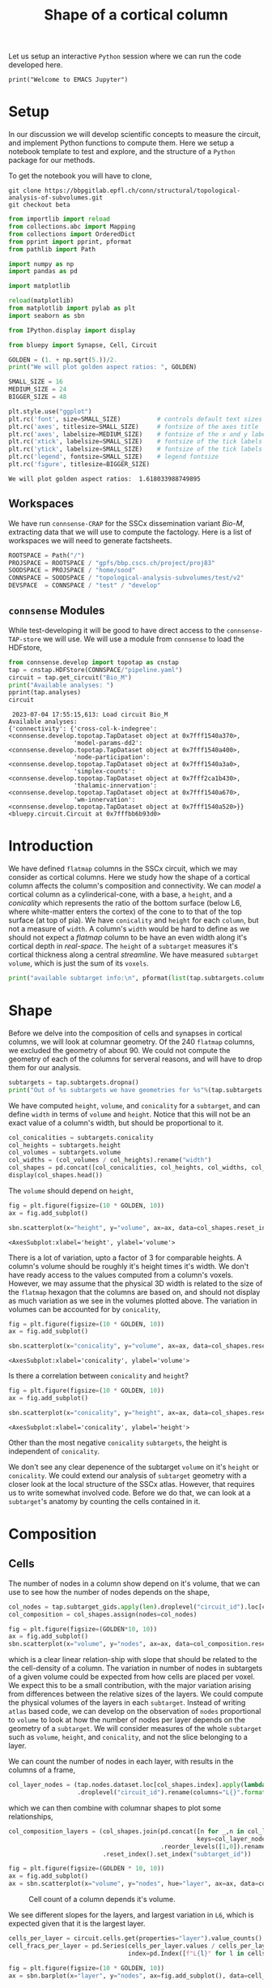 #+PROPERTY: header-args:jupyter-python :session ~/jupyter-run/active-ssh.json
#+PROPERTY: header-args:jupyter :session ~/jupyter-run/active-ssh.json

#+STARTUP: overview
#+STARTUP: logdrawer
#+STARTUP: hideblocks

Let us setup an interactive ~Python~ session where we can run the code developed here.
#+BEGIN_SRC jupyter
print("Welcome to EMACS Jupyter")
#+END_SRC

#+RESULTS:
: Welcome to EMACS Jupyter

#+title: Shape of a cortical column

* Setup
In our discussion we will develop scientific concepts to measure the circuit, and implement Python functions to compute them. Here we setup a notebook template to test and explore, and the structure of a ~Python~ package for our methods.

To get the notebook you will have to clone,
#+BEGIN_SRC shell
git clone https://bbpgitlab.epfl.ch/conn/structural/topological-analysis-of-subvolumes.git
git checkout beta
#+END_SRC

#+RESULTS:
| M | configs/sscx/config.org                   |
| M | configs/sscx/pipeline.yaml                |
| M | connsense/develop/parallelization.org     |
| M | connsense/develop/parallelization.py      |
| M | connsense/develop/topotap.org             |
| M | connsense/develop/topotap.py              |
| M | documentation/discuss/figures/flatmap.png |
| M | documentation/discuss/test-fit-fig.png    |
| M | documentation/discuss/topotap.org         |

#+NAME: notebook-init
#+BEGIN_SRC jupyter-python
from importlib import reload
from collections.abc import Mapping
from collections import OrderedDict
from pprint import pprint, pformat
from pathlib import Path

import numpy as np
import pandas as pd

import matplotlib

reload(matplotlib)
from matplotlib import pylab as plt
import seaborn as sbn

from IPython.display import display

from bluepy import Synapse, Cell, Circuit

GOLDEN = (1. + np.sqrt(5.))/2.
print("We will plot golden aspect ratios: ", GOLDEN)

SMALL_SIZE = 16
MEDIUM_SIZE = 24
BIGGER_SIZE = 48

plt.style.use("ggplot")
plt.rc('font', size=SMALL_SIZE)          # controls default text sizes
plt.rc('axes', titlesize=SMALL_SIZE)     # fontsize of the axes title
plt.rc('axes', labelsize=MEDIUM_SIZE)    # fontsize of the x and y labels
plt.rc('xtick', labelsize=SMALL_SIZE)    # fontsize of the tick labels
plt.rc('ytick', labelsize=SMALL_SIZE)    # fontsize of the tick labels
plt.rc('legend', fontsize=SMALL_SIZE)    # legend fontsize
plt.rc('figure', titlesize=BIGGER_SIZE)
#+END_SRC

#+RESULTS: notebook-init
: We will plot golden aspect ratios:  1.618033988749895

** Workspaces
We have run ~connsense-CRAP~ for the SSCx dissemination variant /Bio-M/, extracting data that we will use to compute the factology. Here is a list of workspaces we will need to generate factsheets.
#+NAME: notebook-workspaces
#+BEGIN_SRC jupyter-python
ROOTSPACE = Path("/")
PROJSPACE = ROOTSPACE / "gpfs/bbp.cscs.ch/project/proj83"
SOODSPACE = PROJSPACE / "home/sood"
CONNSPACE = SOODSPACE / "topological-analysis-subvolumes/test/v2"
DEVSPACE  = CONNSPACE / "test" / "develop"
#+END_SRC

#+RESULTS: notebook-workspaces

** ~connsense~ Modules
While test-developing it will be good to have direct access to the ~connsense-TAP-store~ we will use. We will use a module from ~connsense~ to load the HDFstore,
#+NAME: notebook-connsense-tap
#+BEGIN_SRC jupyter-python
from connsense.develop import topotap as cnstap
tap = cnstap.HDFStore(CONNSPACE/"pipeline.yaml")
circuit = tap.get_circuit("Bio_M")
print("Available analyses: ")
pprint(tap.analyses)
circuit
#+END_SRC

#+RESULTS: notebook-connsense-tap
:RESULTS:
:  2023-07-04 17:55:15,613: Load circuit Bio_M
: Available analyses:
: {'connectivity': {'cross-col-k-indegree': <connsense.develop.topotap.TapDataset object at 0x7fff1540a370>,
:                   'model-params-dd2': <connsense.develop.topotap.TapDataset object at 0x7fff1540a400>,
:                   'node-participation': <connsense.develop.topotap.TapDataset object at 0x7fff1540a3a0>,
:                   'simplex-counts': <connsense.develop.topotap.TapDataset object at 0x7fff2ca1b430>,
:                   'thalamic-innervation': <connsense.develop.topotap.TapDataset object at 0x7fff1540a670>,
:                   'wm-innervation': <connsense.develop.topotap.TapDataset object at 0x7fff1540a520>}}
: <bluepy.circuit.Circuit at 0x7fffbb6b93d0>
:END:

** Emacs specific :noexport:
We can get all figures displayed 95% so that we can work with them in front of us in an Emacs buffer. Here is a method that does that witb an example. This code is here only to see how much we use it. It should find a way to a place in our ~doom-config~.

#+NAME: fit-display-defun
#+BEGIN_SRC emacs-lisp :results silent
(defun fit-display-of (figure width height)
    (concat "#+attr_org: :width " width " :height " height (string ?\n) figure))
#+END_SRC

#+NAME: plot-display
#+HEADER: :var figure="this-should-be-path.png" :var width="95%" :var height="95%"
#+BEGIN_SRC emacs-lisp :results silent
(fit-display-of figure width height)
#+END_SRC

That we can use with ~:post~,
#+name: test-plot-display
#+HEADER: :results value file :file ./test-fit-fig.png
#+HEADER: :exports both :session return
#+HEADER: :post plot-display(figure=*this*)
#+BEGIN_SRC jupyter-python :post plot-display(figure=*this*)
import pandas as pd
from matplotlib import pyplot as plt
import seaborn as sbn

csv_url = 'https://archive.ics.uci.edu/ml/machine-learning-databases/iris/iris.data'
col_names = ['Sepal_Length','Sepal_Width','Petal_Length','Petal_Width','Class']
irisies = pd.read_csv(csv_url, names=col_names)

fig = plt.figure(figsize=(15, 12))
ax = sbn.histplot(x="Petal_Length", hue="Class", data=irisies, ax=fig.add_subplot())
#+END_SRC

#+RESULTS: test-plot-display
#+attr_org: :width 95% :height 95%
[[file:./test-fit-fig.png]]
#+attr_org: :width 95% :height 95%
[[file:./test-fit-fig.png]]

We can also ~wrap~ with a function,
#+BEGIN_SRC emacs-lisp :results silent
(defun display-fig (&optional label caption)
  "A wrap function for src blocks."
  (concat
   "ORG\n"
   "#+attr_org: :width 95%\n"
   (when label
     (format "#+NAME: %s\n" label))
   (when caption
     (format "#+CAPTION: %s" caption))))
#+END_SRC

and use it with ~:wrap~,
#+HEADER: :wrap (display-fig "fig-sin" "A sin wave.")
#+name: figure-sin-wave
#+BEGIN_SRC jupyter-python :session return
import numpy as np
import matplotlib.pyplot as plt
from pathlib import Path

x = np.linspace(0, 4 * np.pi, 1000)
y = np.sin(x)

fig = plt.figure(figsize=(15, 12))
axes = plt.plot(x, y)
p = Path.home() / 'work/workspaces/scratch/sin.png'
#plt.savefig(p)
#+END_SRC

#+RESULTS: figure-sin-wave
#+begin_ORG
#+attr_org: :width 95%
#+CAPTION: A sin wave.
#+NAME: fig-sin#+caption: A sin wave.
[[file:./.ob-jupyter/37a491009ff10b8f7c166bd48b8b9c748f68a9bf.png]]
#+end_ORG

#+NAME: fit-display
#+HEADER: :var figure="" :var attr_value="95%" :var attr_name="#+attr_html: :width "
#+BEGIN_SRC emacs-lisp
(concat attr_name attr_value (string ?\n) figure)
#+END_SRC

#+RESULTS: fit-display
: #+attr_html: :width 95%

#+NAME: attr-wrap
#+BEGIN_SRC sh :var figure="" :var width="95%" :results output
echo "#+attr_html: :width $width"
echo "$figure"
#+END_SRC

#+RESULTS: attr-wrap
: #+attr_html: :width 95%
:


* Introduction
We have defined ~flatmap~ columns in the SSCx circuit, which we may consider as cortical columns. Here we study how the shape of a cortical column affects the column's composition and connectivity. We can /model/ a cortical column as a cylinderical-cone, with a base, a ~height~, and a /conicality/ which represents the ratio of the bottom surface (below L6, where white-matter enters the cortex) of the cone to to that of the top surface (at top of pia). We have ~conicality~ and ~height~ for each ~column~, but not a measure of ~width~. A column's ~width~ would be hard to define as we should not expect a /flatmap/ column to be have an even width along it's cortical depth in /real-space/. The ~height~ of a ~subtarget~ measures it's cortical thickness along a central /streamline/. We have measured ~subtarget volume~, which is just the sum of its ~voxels~.

#+begin_src jupyter-python
print("available subtarget info:\n", pformat(list(tap.subtargets.columns)))
#+end_src

#+RESULTS:
#+begin_example
 2023-07-04 17:56:02,185: Load dataset ('define-subtargets', 'flatmap-columns'):
('Hexaongal prism like columns oriented along cortical layers, from '
 'white-matter to pia.  The data is loaded from an NRRD file that maps each '
 'circuit voxel to a subtarget ids corresponding to a flatmap column.The '
 'subtarget ids should be mapped to the subtargets they refer to in a '
 'dataframe provided as the input `info`.')
available subtarget info:
 ['subtarget',
 'flat_i',
 'flat_j',
 'flat_x',
 'flat_y',
 'conicality',
 'volume',
 'height']
#+end_example

* Shape
Before we delve into the composition of cells and synapses in cortical columns, we will look at columnar geometry. Of the 240 ~flatmap~ columns, we excluded the geometry of about 90.  We could not compute the geometry of each of the columns for serveral reasons, and will have to drop them for our analysis.
#+begin_src jupyter-python
subtargets = tap.subtargets.dropna()
print("Out of %s subtargets we have geometries for %s"%(tap.subtargets.shape[0], subtargets.shape[0]))
#+end_src

#+RESULTS:
: Out of 240 subtargets we have geometries for 150

We have computed ~height~, ~volume~, and ~conicality~ for a ~subtarget~, and can define ~width~ in terms of ~volume~ and ~height~. Notice that this will not be an exact value of a column's width, but should be proportional to it.
#+begin_src jupyter-python
col_conicalities = subtargets.conicality
col_heights = subtargets.height
col_volumes = subtargets.volume
col_widths = (col_volumes / col_heights).rename("width")
col_shapes = pd.concat([col_conicalities, col_heights, col_widths, col_volumes], axis=1)
display(col_shapes.head())
#+end_src

#+RESULTS:
:               conicality       height          width        volume
: subtarget_id
: 3              -0.001376  1640.357801  124924.505030  2.049209e+08
: 7              -0.002969  1654.790286  176234.776449  2.916316e+08
: 10              0.000560  1939.269959  127306.376116  2.468814e+08
: 12             -0.000723  1782.088185  132077.776813  2.353742e+08
: 13             -0.002199  1955.534082  137065.396519  2.680361e+08

The ~volume~ should depend on ~height~,
#+name: plot-col-geometry-volume-height
#+header: :results value :file ./conicality/geometry_volume_height.png
#+header: :exports both
#+header: :wrap (display-fig "Column volume vs height" "Volume of a column should be proportional to it's height.")
#+begin_src jupyter-python
fig = plt.figure(figsize=(10 * GOLDEN, 10))
ax = fig.add_subplot()

sbn.scatterplot(x="height", y="volume", ax=ax, data=col_shapes.reset_index(drop=True))
#+end_src

#+RESULTS: plot-col-geometry-volume-height
#+begin_ORG
#+attr_org: :width 95%
#+CAPTION: Volume of a column should be proportional to it's height.
#+NAME: Column volume vs height#+caption: Volume of a column should be proportional to it's height.
:RESULTS:
: <AxesSubplot:xlabel='height', ylabel='volume'>
[[file:./conicality/geometry_volume_height.png]]
:END:
#+end_ORG


There is a lot of variation, upto a factor of 3 for comparable heights. A column's volume should be roughly it's height times it's width. We don't have ready access to the values computed from a column's voxels. However, we may assume that the physical 3D width is related to the size of the ~flatmap~ hexagon that the columns are based on, and should not display as much variation as we see in the volumes plotted above. The variation in volumes can be accounted for by ~conicality~,

#+name: plot-col-geometry-volume-conicality
#+header: :results value :file ./conicality/geometry_volume_conicality.png
#+header: :exports both
#+header: :wrap (display-fig "Column volume vs conicality" "Volume of a column depends it's conicality.")
#+begin_src jupyter-python
fig = plt.figure(figsize=(10 * GOLDEN, 10))
ax = fig.add_subplot()

sbn.scatterplot(x="conicality", y="volume", ax=ax, data=col_shapes.reset_index(drop=True))
#+End_src

#+RESULTS: plot-col-geometry-volume-conicality
#+begin_ORG
#+attr_org: :width 95%
#+NAME: Column volume vs conicality
#+CAPTION: Volume of a column depends it's conicality.
:RESULTS:
: <AxesSubplot:xlabel='conicality', ylabel='volume'>
[[file:./conicality/geometry_volume_conicality.png]]
:END:
#+end_ORG


Is there a correlation between ~conicality~ and ~height~?
#+name: plot-col-geometry-height-conicality
#+header: :results value :file ./conicality/geometry_height_conicality.png
#+header: :exports both
#+header: :wrap (display-fig "Column height vs conicality" "Volume of a column depends it's conicality.")
#+begin_src jupyter-python
fig = plt.figure(figsize=(10 * GOLDEN, 10))
ax = fig.add_subplot()

sbn.scatterplot(x="conicality", y="height", ax=ax, data=col_shapes.reset_index(drop=True))
#+End_src

#+RESULTS: plot-col-geometry-height-conicality
#+begin_ORG
#+attr_org: :width 95%
#+CAPTION: Volume of a column depends it's conicality.
#+NAME: Column height vs conicality#+caption: Volume of a column depends it's conicality.
:RESULTS:
: <AxesSubplot:xlabel='conicality', ylabel='height'>
[[file:./conicality/geometry_height_conicality.png]]
:END:
#+end_ORG
Other than the most negative ~conicality~ ~subtargets~, the height is independent of ~conicality~.

We don't see any clear depenence of the subtarget ~volume~ on it's ~height~ or ~conicality~. We could extend our analysis of ~subtarget~ geometry with a closer look at the local structure of the SSCx atlas. However, that requires us to write somewhat involved code. Before we do that, we can look at a ~subtarget~'s anatomy by counting the cells contained in it.


* Composition

** Cells
The number of nodes in a column show depend on it's volume, that we can use to see how the number of nodes depends on the shape,
#+name: plot-col-nodes-volumes
#+header: :results value :file ./conicality/composition_nodes_volumes.png
#+header: :exports both
#+header: :wrap (display-fig "Column composition: cell count and volume" "Cell count of a column depends it's volume.")
#+begin_src jupyter-python
col_nodes = tap.subtarget_gids.apply(len).droplevel("circuit_id").loc[col_shapes.index]
col_composition = col_shapes.assign(nodes=col_nodes)

fig = plt.figure(figsize=(GOLDEN*10, 10))
ax = fig.add_subplot()
sbn.scatterplot(x="volume", y="nodes", ax=ax, data=col_composition.reset_index(drop=True))
#+end_src

which is a clear linear relation-ship with slope that should be related to the the cell-density of a column. The variation in number of nodes in subtargets of a given volume could be expected from how cells are placed per voxel. We expect this to be a small contribution, with the major variation arising from differences between the relative sizes of the layers. We could compute the physical volumes of the layers in each ~subtarget~. Instead of writing ~atlas~ based code, we can develop on the observation of ~nodes~ proportional to ~volume~ to look at how the number of nodes per layer depends on the geometry of a ~subtarget~. We will consider measures of the whole ~subtarget~ such as ~volume~, ~height~, and ~conicality~, and not the slice belonging to a layer.

We can count the number of nodes in each layer, with results in the columns of a frame,
#+begin_src jupyter-python
col_layer_nodes = (tap.nodes.dataset.loc[col_shapes.index].apply(lambda l: l().layer.value_counts())
                   .droplevel("circuit_id").rename(columns="L{}".format))
#+end_src

which we can then combine with columnar shapes to plot some relationships,
#+name: plot-col-nodes_per_layer-volumes
#+header: :results value :file ./conicality/composition-nodes_per_layer-volume.png
#+header: :exports both
#+header: :wrap (display-fig "Column composition: cell count and volume" "Cell count of a column depends it's volume.")
#+begin_src jupyter-python
col_composition_layers = (col_shapes.join(pd.concat([n for _,n in col_layer_nodes.iteritems()],
                                                    keys=col_layer_nodes.columns, names=["layer"])
                                          .reorder_levels([1,0]).rename("nodes"))
                          .reset_index().set_index("subtarget_id"))

fig = plt.figure(figsize=(GOLDEN * 10, 10))
ax = fig.add_subplot()
ax = sbn.scatterplot(x="volume", y="nodes", hue="layer", ax=ax, data=col_composition_layers.reset_index(drop=True))
#+end_src

#+RESULTS: plot-col-nodes_per_layer-volumes
#+begin_ORG
#+attr_org: :width 95%
#+CAPTION: Cell count of a column depends it's volume.
#+NAME: Column composition: cell count and volume#+caption: Cell count of a column depends it's volume.
[[file:./conicality/composition-nodes_per_layer-volume.png]]
#+end_ORG

We see different slopes for the layers, and largest variation in ~L6~, which is expected given that it is the largest layer.
#+header: :wrap (display-fig "Cells per layer in the circuit" "Layer six has more than a third of the circuit's cells.")
#+begin_src jupyter-python
cells_per_layer = circuit.cells.get(properties="layer").value_counts().rename("nodes")
cell_fracs_per_layer = pd.Series(cells_per_layer.values / cells_per_layer.sum(), name="nodes",
                                 index=pd.Index([f"L{l}" for l in cells_per_layer.index], name="layer"))

fig = plt.figure(figsize=(10 * GOLDEN, 10))
ax = sbn.barplot(x="layer", y="nodes", ax=fig.add_subplot(), data=cell_fracs_per_layer.reset_index())
#+end_src

#+RESULTS:
#+begin_ORG
#+attr_org: :width 95%
#+NAME: Cells per layer in the circuit
#+CAPTION: Layer six has more than a third of the circuit's cells.
[[file:./.ob-jupyter/64dd8952199087ddcf760bf55051268697a40055.png]]
#+end_ORG

The slope may be related to the relative densities of the 6 layers, while subtarget shape should underlie the variation of nodes per layer.  We can scale the number of nodes by the fraction expected for each layer,

#+name: plot-col-relnodes_per_layer-volumes
#+header: :results value :file ./conicality/composition-relnodes_per_layer-volume.png
#+header: :exports both
#+header: :wrap (display-fig "Column composition: cell count and volume" "Scaled cell count of a column depends it's volume.")
#+begin_src jupyter-python
rel_nodes = (col_composition_layers.nodes / cell_fracs_per_layer.loc[col_composition_layers.layer.values].values).values
col_composition_layers = col_composition_layers.assign(rel_nodes=rel_nodes)
fig = plt.figure(figsize=(GOLDEN * 10, 10))
sbn.scatterplot(x="volume", y="rel_nodes", hue="layer", ax=fig.add_subplot(), data=col_composition_layers.reset_index())
#+end_src

#+RESULTS: plot-col-relnodes_per_layer-volumes
#+begin_ORG
#+attr_org: :width 95%
#+NAME: Column composition: cell count and volume
#+CAPTION: Scaled cell count of a column depends it's volume.
:RESULTS:
: <AxesSubplot:xlabel='volume', ylabel='rel_nodes'>
[[file:./conicality/composition-relnodes_per_layer-volume.png]]
:END:
#+end_ORG

We can scale nodes per layer by the number of nodes in the subtarget to get fraction in the subtarget, and compare the result to the layer node fraction in the whole circuit.
#+name: plot-col-nodefracs-volumes
#+header: :results value :file ./conicality/nodesfracs_vs_volumes.png
#+header: :exports both
#+header: :wrap (display-fig "frac-nodes vs volume" "Fraction of nodes in each layer against the total volume of a column")
#+begin_src jupyter-python
col_layer_fracs = col_layer_nodes.div(col_layer_nodes.sum(axis=1), axis=0)

col_composition_frac_layers = (col_shapes.join(pd.concat([n for _,n in col_layer_fracs.iteritems()],
                                                         keys=col_layer_fracs.columns, names=["layer"])
                                               .reorder_levels([1,0]).rename("fracs"))
                               .reset_index().set_index("subtarget_id"))

fig = plt.figure(figsize=(GOLDEN * 10, 10))
ax = fig.add_subplot()
ax = sbn.scatterplot(x="volume", y="fracs", hue="layer", ax=ax,
                     data=col_composition_frac_layers.reset_index(drop=True))

layer_counts = circuit.cells.get(properties="layer").value_counts()
layer_fracs = layer_counts / layer_counts.sum()

for l, f in layer_fracs.items():
    ax.hlines(y=layer_fracs.values, xmin=1.75e8, xmax=4.0e8, color="gray", linestyles="--")
    ax.text(x=1.7E8, y=f, s=f"L{l}")
#+end_src

#+RESULTS: plot-col-nodefracs-volumes
#+begin_ORG
#+attr_org: :width 95%
#+NAME: frac-nodes vs volume
#+CAPTION: Fraction of nodes in each layer against the total volume of a column
[[file:./conicality/nodesfracs_vs_volumes.png]]
#+end_ORG

So we see that the fractions of the nodes per layer follow the expected dependence on volume, /i.e/ no dependence. The variance around the expected value should arise from other geometrical features.

#+name: plot-col-nodefracs-heights
#+header: :results value :file ./conicality/nodesfracs_vs_heights.png
#+header: :exports both
#+header: :wrap (display-fig "frac-nodes vs heights" "Fraction of nodes in each layer against the total heights of a column")
#+begin_src jupyter-python
col_layer_fracs = col_layer_nodes.div(col_layer_nodes.sum(axis=1), axis=0)

col_composition_frac_layers = (col_shapes.join(pd.concat([n for _,n in col_layer_fracs.iteritems()],
                                                         keys=col_layer_fracs.columns, names=["layer"])
                                               .reorder_levels([1,0]).rename("fracs"))
                               .reset_index().set_index("subtarget_id"))

fig = plt.figure(figsize=(GOLDEN * 10, 10))
ax = fig.add_subplot()
ax = sbn.scatterplot(x="height", y="fracs", hue="layer", ax=ax,
                     data=col_composition_frac_layers.reset_index(drop=True))

layer_counts = circuit.cells.get(properties="layer").value_counts()
layer_fracs = layer_counts / layer_counts.sum()

for l, f in layer_fracs.items():
    ax.hlines(y=layer_fracs.values, xmin=1400, xmax=2100, color="gray", linestyles="--")
    ax.text(x=1350, y=f, s=f"L{l}")
#+end_src

#+RESULTS: plot-col-nodefracs-heights
#+begin_ORG
#+attr_org: :width 95%
#+NAME: frac-nodes vs heights
#+CAPTION: Fraction of nodes in each layer against the total heights of a column
[[file:./conicality/nodesfracs_vs_heights.png]]
#+end_ORG

#+name: plot-col-nodes_per_layer-conicalities
#+header: :results value :file ./conicality/composition-nodes_per_layer-conicality.png
#+header: :exports both
#+header: :wrap (display-fig "Column composition: cell count and conicality" "Cell count per layer of a column depends it's conicality.")
#+begin_src jupyter-python
fig = plt.figure(figsize=(GOLDEN * 10, 10))
sbn.scatterplot(x="conicality", y="nodes", hue="layer", ax=fig.add_subplot(), data=col_composition_layers.reset_index())
#+end_src

#+RESULTS: plot-col-nodes_per_layer-conicalities
#+begin_ORG
#+attr_org: :width 95%
#+CAPTION: Cell count per layer of a column depends it's conicality.
#+NAME: Column composition: cell count and conicality#+caption: Cell count per layer of a column depends it's conicality.
[[file:./conicality/composition-nodes_per_layer-conicality.png]]
#+end_ORG

#+name: plot-col-fracs_per_layer-conicalities
#+header: :results value :file ./conicality/composition-fracs_per_layer-conicality.png
#+header: :exports both
#+header: :wrap (display-fig "Column composition: cell count and conicality" "Cell count fraction per layer of a column depends it's conicality.")
#+begin_src jupyter-python
fig = plt.figure(figsize=(GOLDEN * 10, 10))
ax = sbn.scatterplot(x="conicality", y="fracs", hue="layer", ax=fig.add_subplot(),
                     data=col_composition_frac_layers.reset_index())


layer_counts = circuit.cells.get(properties="layer").value_counts()
layer_fracs = layer_counts / layer_counts.sum()

for l, f in layer_fracs.items():
    ax.hlines(y=layer_fracs.values, xmin=-0.009, xmax=0.001, color="k")
    ax.text(x=-0.008, y=f, s=f"L{l}")


fig
#+end_src

#+RESULTS: plot-col-fracs_per_layer-conicalities
#+begin_ORG
#+attr_org: :width 95%
#+CAPTION: Cell count fraction per layer of a column depends it's conicality.
#+NAME: Column composition: cell count and conicality#+caption: Cell count fraction per layer of a column depends it's conicality.
[[file:./conicality/composition-fracs_per_layer-conicality.png]]
#+end_ORG
While the cell fractions did not show any dependence on the subtarget volume, the plot above shows decreasing cell fraction in L2, L3, and L4 with conicality, while L5 has the expected fraction and L6 fraction increases with conicality, even reaching almost half the cells in subtargets with a positive ~conicality~. Could this be happening because, compared to other layers, L6 has a larger volume where conicality is larger?

** Connections
We can also look at the number of connections,
#+begin_src jupyter-python
col_cnxns = (tap.adjacency["local"].dataset.loc[col_shapes.index].apply(lambda l: l().astype(bool).sum())
             .droplevel(["circuit_id", "connectome_id"]).loc[col_shapes.index])
#+end_src

#+RESULTS:
:  2023-07-04 18:39:50,035: Load dataset ('extract-edge-populations', 'local'):
: 'NotAvailable'
:  2023-07-04 18:39:50,037: Load dataset ('extract-edge-populations', 'long-range-cross'):
: 'NotAvailable'
:  2023-07-04 18:39:50,037: Load dataset ('extract-edge-populations', 'local-cross'):
: 'NotAvailable'

and use the results to visualize relationships,
#+name: plot-col-edges_volumes
#+header: :results value :file ./conicality/composition-edges-volume.png
#+header: :exports both
#+header: :wrap (display-fig "Column composition: Edge count and volume" "Edge count of a column depends it's volume.")
#+begin_src jupyter-python
col_connectivity = col_shapes.assign(edges=col_cnxns)

fig = plt.figure(figsize=(GOLDEN*10, 10))
ax = fig.add_subplot()
sbn.scatterplot(x="volume", y="edges", ax=ax, data=col_connectivity.reset_index(drop=True))
 #+end_src

 #+RESULTS: plot-col-edges_volumes
 #+begin_ORG
 #+attr_org: :width 95%
 #+NAME: Column composition: Edge count and volume
 #+CAPTION: Edge count of a column depends it's volume.
 :RESULTS:
 : <AxesSubplot:xlabel='volume', ylabel='edges'>
 [[file:./conicality/composition-edges-volume.png]]
 :END:
 #+end_ORG

 Let us check layer connectivity.
 #+begin_src jupyter-python :results silent
def count_edges(adj, nodes, from_layer=None, to_layer=None):
    """..."""
    adj = adj.astype(bool).tocoo()
    layers = pd.DataFrame({"from_layer": [f"L{l}" for l in nodes.layer.loc[adj.row].values],
                           "to_layer":  [f"L{l}" for l in nodes.layer.loc[adj.col].values]})
    layer_counts = layers.value_counts()
    return layer_counts
 #+end_src

To compute for all subtargets,
 #+begin_src jupyter-python
from tqdm import tqdm; tqdm.pandas()
_edges = (col_shapes.index.to_series()
          .progress_apply(lambda s: count_edges(tap.adjacency["local"].dataset.loc[s, 0, 0](),
                                                tap.nodes.dataset.loc[s, 0]())))
layers = _edges.columns
edges = pd.concat([_edges[ll] for ll in layers], axis=0, keys=layers).rename("edges")
del _edges
#+end_src

#+RESULTS:

That we can join with columnar shapes,
#+begin_src jupyter-python
col_composition_edges_layers = col_shapes.join(edges).reorder_levels([2, 0, 1])
 #+end_src

To plot
#+name: plot-col-edgefracs_from_layer_conicality
#+header: :results value :file ./conicality/composition-edgefracs-from_layer-conicality.png
#+header: :exports both
#+header: :wrap (display-fig "Column composition: Edge fractions per layer and conicality")
#+begin_src jupyter-python
col_edges_from_layer = col_composition_edges_layers.groupby(["subtarget_id", "from_layer"]).edges.sum()
col_composition_edges_from_layer = col_shapes.join(col_edges_from_layer)

fig = plt.figure(figsize=(10 *GOLDEN, 10)); ax = fig.add_subplot()
sbn.scatterplot(x="conicality", y="edges", hue="from_layer", ax=ax,
                data=col_composition_edges_from_layer.reset_index())
#+end_src

#+name: plot-col-edgefracs_to_layer_conicality
#+header: :results value :file ./conicality/composition-edgefracs-to_layer-conicality.png
#+header: :exports both
#+header: :wrap (display-fig "Column composition: Edge fractions per layer and conicality")
#+begin_src jupyter-python
col_edges_to_layer = col_composition_edges_layers.groupby(["subtarget_id", "to_layer"]).edges.sum()
col_composition_edges_to_layer = col_shapes.join(col_edges_to_layer)

fig = plt.figure(figsize=(10 *GOLDEN, 10)); ax = fig.add_subplot()
sbn.scatterplot(x="conicality", y="edges", hue="to_layer", ax=ax,
                data=col_composition_edges_to_layer.reset_index())
#+end_src

#+RESULTS: plot-col-edgefracs_to_layer_conicality
#+begin_ORG
#+attr_org: :width 95%
#+NAME: Column composition: Edge fractions per layer and conicality

:RESULTS:
: <AxesSubplot:xlabel='conicality', ylabel='edges'>
[[file:./conicality/composition-edgefracs-to_layer-conicality.png]]
:END:
#+end_ORG

#+begin_src jupyter-python :result silent
def norm_edges(role_layer):
    """..."""
    def normalize(shape):
        s = shape.droplevel(["subtarget_id", role_layer])
        return s / s.sum()
    return normalize

from_edges_normed = (col_composition_edges_layers.edges.groupby(["subtarget_id", "from_layer"])
                     .apply(norm_edges("from_layer")).rename("edge_fracs"))
#+end_src

#+RESULTS:

To plot,

#+begin_src jupyter-python
#col_composition_edgefracs_layers = pd.concat([col_composition_edges_layers, from_edges_normed], axis=1)
edges_normed = ((col_composition_edges_layers.edges
                / col_composition_edges_layers.edges.groupby("subtarget_id").sum())
                .rename("edge_fracs"))
col_composition_edgefracs_layers = pd.concat([col_composition_edges_layers, edges_normed], axis=1)
#+end_src

And we can plot a lattice,
#+name: plot-col-edges_layer_layer_conicality
#+header: :results value :file ./conicality/composition-edges-layer_layer-conicality.png
#+header: :exports both
#+header: :wrap (display-fig "Column composition: Edges per layer and conicality")
#+begin_src jupyter-python
import matplotlib as mpl
with mpl.rc_context({"font.size": 8, "xtick.labelsize": 8, "ytick.labelsize": 8,
                     "axes.titlesize": 12, "axes.labelsize": 12}):
    g = sbn.FacetGrid(col_composition_edgefracs_layers.reset_index(), col="to_layer", row="from_layer",
                      height=2, aspect=1.0, margin_titles=True)
    g.map(sbn.scatterplot, "conicality", "edges")
#+end_src

#+RESULTS: plot-col-edges_layer_layer_conicality
#+begin_ORG
#+attr_org: :width 95%
#+NAME: Column composition: Edges per layer and conicality

[[file:./conicality/composition-edges-layer_layer-conicality.png]]
#+end_ORG

or
#+name: plot-col-edgefracs_layer_layer_conicality
#+header: :results value :file ./conicality/composition-edgefracs-layer_layer-conicality.png
#+header: :exports both
#+header: :wrap (display-fig "Column composition: Edge-fractions per layer and conicality")
#+begin_src jupyter-python
import matplotlib as mpl
with mpl.rc_context({"font.size": 8, "xtick.labelsize": 8, "ytick.labelsize": 8,
                     "axes.titlesize": 12, "axes.labelsize": 12}):
    g = sbn.FacetGrid(col_composition_edgefracs_layers.reset_index(), col="to_layer", row="from_layer",
                      height=2, aspect=1.0, margin_titles=True)
    g.map(sbn.scatterplot, "conicality", "edge_fracs")
#+end_src

#+RESULTS: plot-col-edgefracs_layer_layer_conicality
#+begin_ORG
#+attr_org: :width 95%
#+NAME: Column composition: Edge-fractions per layer and conicality

[[file:./conicality/composition-edgefracs-layer_layer-conicality.png]]
#+end_ORG

Let us normalize the edges by the product of nodes in layers from and to,
#+begin_src jupyter-python
from_nodes = (col_composition_nodes_layers.nodes
              .loc[col_composition_edges_layers.droplevel("to_layer").index]
             .rename("nodes"))
to_nodes = (col_composition_nodes_layers.nodes
            .loc[col_composition_edges_layers.droplevel("from_layer").index]
             .rename("nodes"))
col_composition_edgesnormed_layers = pd.concat([col_composition_edges_layers,
                                                (col_composition_edges_layers.edges.rename("edgesnormed")
                                                 / (from_nodes.values * to_nodes.values))],
                                                axis=1)
#+end_src

#+RESULTS:

To plot,
#+name: plot-col-edgesnormed_layer_layer_conicality
#+header: :results value :file ./conicality/composition-edgesnormed-layer_layer-conicality.png
#+header: :exports both
#+header: :wrap (display-fig "Column composition: Edges normed per layer and conicality")
#+begin_src jupyter-python
import matplotlib as mpl
with mpl.rc_context({"font.size": 8, "xtick.labelsize": 8, "ytick.labelsize": 8,
                     "axes.titlesize": 12, "axes.labelsize": 12}):
    g = sbn.FacetGrid(col_composition_edgesnormed_layers.reset_index(), col="to_layer", row="from_layer",
                      height=2, aspect=1.0, margin_titles=True)
    g.map(sbn.scatterplot, "conicality", "edgesnormed")
    for row in g.axes:
        for ax in row:
            ax.set_yscale("linear")
#+end_src

#+RESULTS: plot-col-edgesnormed_layer_layer_conicality
#+begin_ORG
#+attr_org: :width 95%
#+NAME: Column composition: Edges normed per layer and conicality

[[file:./conicality/composition-edgesnormed-layer_layer-conicality.png]]
#+end_ORG

#+name: plot-col-edgesnormed_layer_layer_height
#+header: :results value :file ./conicality/composition-edgesnormed-layer_layer-height.png
#+header: :exports both
#+header: :wrap (display-fig "Column composition: Edges normed per layer and height")
#+begin_src jupyter-python
import matplotlib as mpl
with mpl.rc_context({"font.size": 8, "xtick.labelsize": 8, "ytick.labelsize": 8,
                     "axes.titlesize": 12, "axes.labelsize": 12}):
    g = sbn.FacetGrid(col_composition_edgesnormed_layers.reset_index(), col="to_layer", row="from_layer",
                      height=2, aspect=1.0, margin_titles=True)
    g.map(sbn.scatterplot, "height", "edgesnormed")
#+end_src

#+RESULTS: plot-col-edgesnormed_layer_layer_height
#+begin_ORG
#+attr_org: :width 95%
#+NAME: Column composition: Edges normed per layer and height

[[file:./conicality/composition-edgesnormed-layer_layer-height.png]]
#+end_ORG

#+begin_src jupyter-python
#edgesnormed_ll = (col_composition_edgesnormed_layers.reset_index()
#                  .pivot(columns="from_layer", values="edgesnormed", index=["subtarget_id", "to_layer"]))

h = col_composition_edgesnormed_layers.height.values
hbins = (10 * h / (h.max() - h.min())).astype(int)

c = col_composition_edgesnormed_layers.conicality.values
cbins = (10 * c / (c.max() - c.min())).astype(int)

qq = col_composition_edgesnormed_layers.assign(height_bins=hbins, conicality_bins=cbins)
layers = [f"L{l}" for l in range(1, 7)]
qqq = {pre: {post: (qq.loc[slice(None), pre, post].droplevel(["from_layer", "to_layer"])
                    .groupby(["subtarget_id", "height_bins", "conicality_bins"])
                    .edgesnormed.mean()
                    .droplevel("subtarget_id").groupby(["height_bins", "conicality_bins"]).mean().reset_index()
                    .pivot(index="height_bins", columns="conicality_bins", values="edgesnormed"))
             for post in layers}
       for pre in layers}
#+end_src

#+RESULTS:

#+name: plot-col-edgesnormed_layer_layer_height_conicality
#+header: :results value :file ./conicality/composition-edgesnormed-layer_layer-height-conicality.png
#+header: :exports both
#+header: :wrap (display-fig "Column composition: Edges normed per layer and height and conicality")
#+begin_src jupyter-python
import matplotlib as mpl
with mpl.rc_context({"font.size": 8, "xtick.labelsize": 8, "ytick.labelsize": 8,
                     "axes.titlesize": 12, "axes.labelsize": 12}):
    g = sbn.FacetGrid(col_composition_edgesnormed_layers.reset_index(), col="to_layer", row="from_layer",
                      height=2, aspect=1.0, margin_titles=True, legend_out=True)
    g.map_dataframe(sbn.scatterplot, x="conicality", y="height", hue="edgesnormed")
#+end_src

#+RESULTS: plot-col-edgesnormed_layer_layer_height_conicality
#+begin_ORG
#+attr_org: :width 95%
#+NAME: Column composition: Edges normed per layer and height and conicality

[[file:./conicality/composition-edgesnormed-layer_layer-height-conicality.png]]
#+end_ORG
